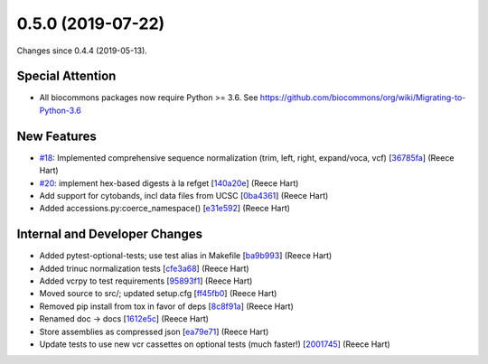 
0.5.0 (2019-07-22)
###################

Changes since 0.4.4 (2019-05-13).

Special Attention
$$$$$$$$$$$$$$$$$$

* All biocommons packages now require Python >= 3.6. See https://github.com/biocommons/org/wiki/Migrating-to-Python-3.6

New Features
$$$$$$$$$$$$$

* `#18 <https://github.com/biocommons/bioutils/issues/18/>`_: Implemented comprehensive sequence normalization (trim, left, right, expand/voca, vcf) [`36785fa <https://github.com/biocommons/bioutils/commit/36785fa>`_] (Reece Hart)
* `#20 <https://github.com/biocommons/bioutils/issues/20/>`_: implement hex-based digests à la refget [`140a20e <https://github.com/biocommons/bioutils/commit/140a20e>`_] (Reece Hart)
* Add support for cytobands, incl data files from UCSC [`0ba4361 <https://github.com/biocommons/bioutils/commit/0ba4361>`_] (Reece Hart)
* Added accessions.py:coerce_namespace() [`e31e592 <https://github.com/biocommons/bioutils/commit/e31e592>`_] (Reece Hart)

Internal and Developer Changes
$$$$$$$$$$$$$$$$$$$$$$$$$$$$$$$

* Added pytest-optional-tests; use test alias in Makefile [`ba9b993 <https://github.com/biocommons/bioutils/commit/ba9b993>`_] (Reece Hart)
* Added trinuc normalization tests [`cfe3a68 <https://github.com/biocommons/bioutils/commit/cfe3a68>`_] (Reece Hart)
* Added vcrpy to test requirements [`95893f1 <https://github.com/biocommons/bioutils/commit/95893f1>`_] (Reece Hart)
* Moved source to src/; updated setup.cfg [`ff45fb0 <https://github.com/biocommons/bioutils/commit/ff45fb0>`_] (Reece Hart)
* Removed pip install from tox in favor of deps [`8c8f91a <https://github.com/biocommons/bioutils/commit/8c8f91a>`_] (Reece Hart)
* Renamed doc → docs [`1612e5c <https://github.com/biocommons/bioutils/commit/1612e5c>`_] (Reece Hart)
* Store assemblies as compressed json [`ea79e71 <https://github.com/biocommons/bioutils/commit/ea79e71>`_] (Reece Hart)
* Update tests to use new vcr cassettes on optional tests (much faster!) [`2001745 <https://github.com/biocommons/bioutils/commit/2001745>`_] (Reece Hart)

